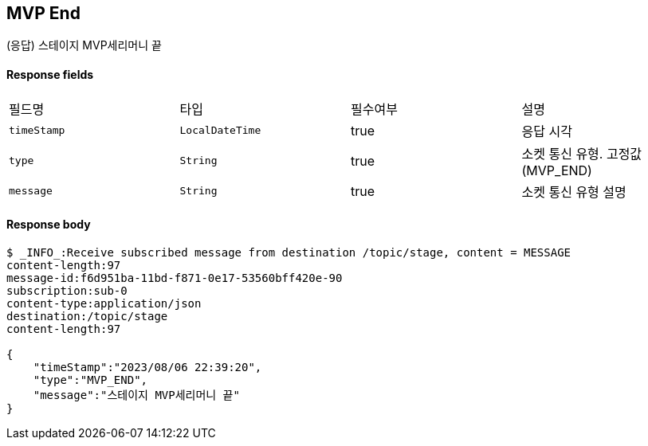 
// api 명 : h3
== *MVP End*
(응답) 스테이지 MVP세리머니 끝

==== Response fields
|===
|필드명|타입|필수여부|설명
|`+timeStamp+`
|`+LocalDateTime+`
|true
|응답 시각
|`+type+`
|`+String+`
|true
|소켓 통신 유형. 고정값(MVP_END)
|`+message+`
|`+String+`
|true
|소켓 통신 유형 설명
|===


==== Response body
[source,http,options="nowrap"]
----
$ _INFO_:Receive subscribed message from destination /topic/stage, content = MESSAGE
content-length:97
message-id:f6d951ba-11bd-f871-0e17-53560bff420e-90
subscription:sub-0
content-type:application/json
destination:/topic/stage
content-length:97

{
    "timeStamp":"2023/08/06 22:39:20",
    "type":"MVP_END",
    "message":"스테이지 MVP세리머니 끝"
}
----